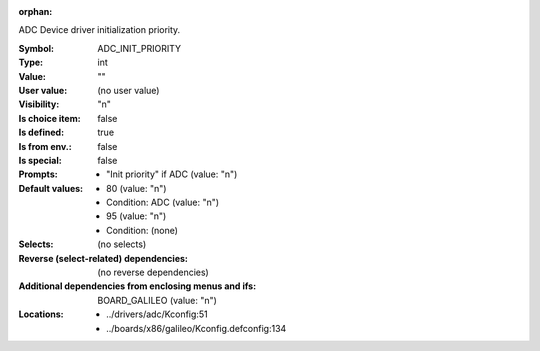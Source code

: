 :orphan:

.. title:: ADC_INIT_PRIORITY

.. option:: CONFIG_ADC_INIT_PRIORITY:
.. _CONFIG_ADC_INIT_PRIORITY:

ADC Device driver initialization priority.



:Symbol:           ADC_INIT_PRIORITY
:Type:             int
:Value:            ""
:User value:       (no user value)
:Visibility:       "n"
:Is choice item:   false
:Is defined:       true
:Is from env.:     false
:Is special:       false
:Prompts:

 *  "Init priority" if ADC (value: "n")
:Default values:

 *  80 (value: "n")
 *   Condition: ADC (value: "n")
 *  95 (value: "n")
 *   Condition: (none)
:Selects:
 (no selects)
:Reverse (select-related) dependencies:
 (no reverse dependencies)
:Additional dependencies from enclosing menus and ifs:
 BOARD_GALILEO (value: "n")
:Locations:
 * ../drivers/adc/Kconfig:51
 * ../boards/x86/galileo/Kconfig.defconfig:134